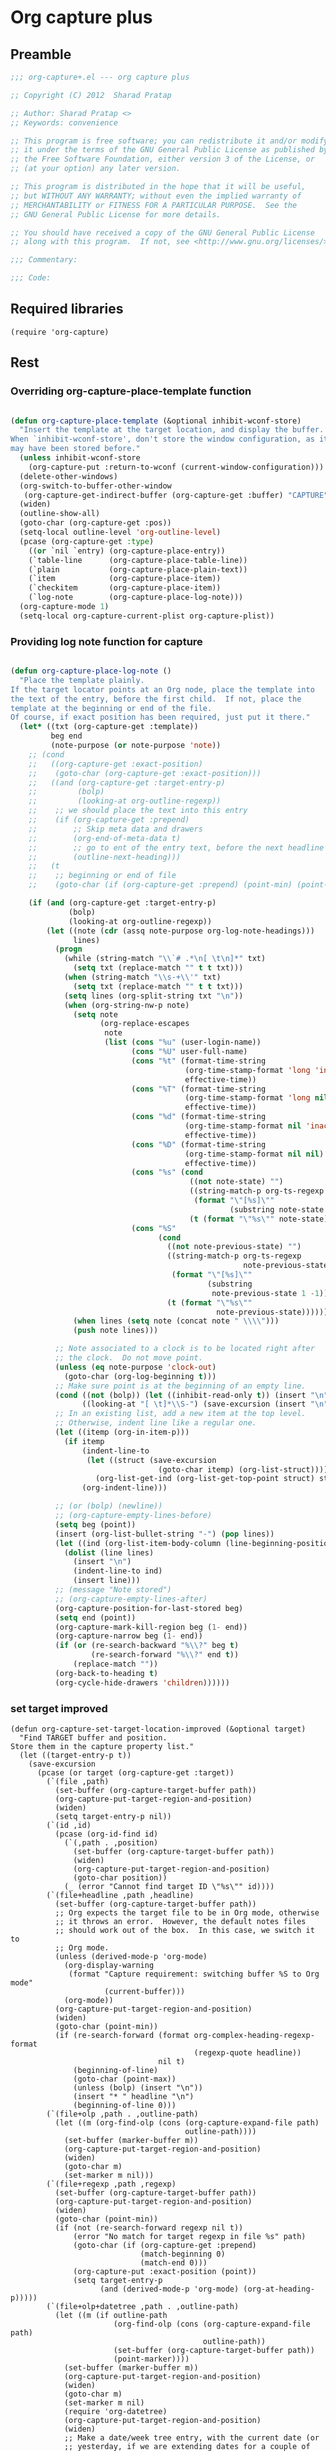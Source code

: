 #+TITLE Org capture plus
#+PROPERTY: header-args :tangle yes :padline yes :comments both :noweb yes


* Org capture plus

** Preamble
#+BEGIN_SRC emacs-lisp
;;; org-capture+.el --- org capture plus

;; Copyright (C) 2012  Sharad Pratap

;; Author: Sharad Pratap <>
;; Keywords: convenience

;; This program is free software; you can redistribute it and/or modify
;; it under the terms of the GNU General Public License as published by
;; the Free Software Foundation, either version 3 of the License, or
;; (at your option) any later version.

;; This program is distributed in the hope that it will be useful,
;; but WITHOUT ANY WARRANTY; without even the implied warranty of
;; MERCHANTABILITY or FITNESS FOR A PARTICULAR PURPOSE.  See the
;; GNU General Public License for more details.

;; You should have received a copy of the GNU General Public License
;; along with this program.  If not, see <http://www.gnu.org/licenses/>.

;;; Commentary:

;;; Code:

#+END_SRC

** Required libraries
#+BEGIN_SRC elisp
(require 'org-capture)
#+END_SRC

** Rest
*** Overriding org-capture-place-template function

 #+BEGIN_SRC emacs-lisp

 (defun org-capture-place-template (&optional inhibit-wconf-store)
   "Insert the template at the target location, and display the buffer.
 When `inhibit-wconf-store', don't store the window configuration, as it
 may have been stored before."
   (unless inhibit-wconf-store
     (org-capture-put :return-to-wconf (current-window-configuration)))
   (delete-other-windows)
   (org-switch-to-buffer-other-window
    (org-capture-get-indirect-buffer (org-capture-get :buffer) "CAPTURE"))
   (widen)
   (outline-show-all)
   (goto-char (org-capture-get :pos))
   (setq-local outline-level 'org-outline-level)
   (pcase (org-capture-get :type)
     ((or `nil `entry) (org-capture-place-entry))
     (`table-line      (org-capture-place-table-line))
     (`plain           (org-capture-place-plain-text))
     (`item            (org-capture-place-item))
     (`checkitem       (org-capture-place-item))
     (`log-note        (org-capture-place-log-note)))
   (org-capture-mode 1)
   (setq-local org-capture-current-plist org-capture-plist))

 #+END_SRC

*** Providing log note function for capture

#+BEGIN_SRC emacs-lisp

  (defun org-capture-place-log-note ()
    "Place the template plainly.
  If the target locator points at an Org node, place the template into
  the text of the entry, before the first child.  If not, place the
  template at the beginning or end of the file.
  Of course, if exact position has been required, just put it there."
    (let* ((txt (org-capture-get :template))
           beg end
           (note-purpose (or note-purpose 'note))
      ;; (cond
      ;;   ((org-capture-get :exact-position)
      ;;    (goto-char (org-capture-get :exact-position)))
      ;;   ((and (org-capture-get :target-entry-p)
      ;;         (bolp)
      ;;         (looking-at org-outline-regexp))
      ;;    ;; we should place the text into this entry
      ;;    (if (org-capture-get :prepend)
      ;;        ;; Skip meta data and drawers
      ;;        (org-end-of-meta-data t)
      ;;        ;; go to ent of the entry text, before the next headline
      ;;        (outline-next-heading)))
      ;;   (t
      ;;    ;; beginning or end of file
      ;;    (goto-char (if (org-capture-get :prepend) (point-min) (point-max)))))

      (if (and (org-capture-get :target-entry-p)
               (bolp)
               (looking-at org-outline-regexp))
          (let ((note (cdr (assq note-purpose org-log-note-headings)))
                lines)
            (progn
              (while (string-match "\\`# .*\n[ \t\n]*" txt)
                (setq txt (replace-match "" t t txt)))
              (when (string-match "\\s-+\\'" txt)
                (setq txt (replace-match "" t t txt)))
              (setq lines (org-split-string txt "\n"))
              (when (org-string-nw-p note)
                (setq note
                      (org-replace-escapes
                       note
                       (list (cons "%u" (user-login-name))
                             (cons "%U" user-full-name)
                             (cons "%t" (format-time-string
                                         (org-time-stamp-format 'long 'inactive)
                                         effective-time))
                             (cons "%T" (format-time-string
                                         (org-time-stamp-format 'long nil)
                                         effective-time))
                             (cons "%d" (format-time-string
                                         (org-time-stamp-format nil 'inactive)
                                         effective-time))
                             (cons "%D" (format-time-string
                                         (org-time-stamp-format nil nil)
                                         effective-time))
                             (cons "%s" (cond
                                          ((not note-state) "")
                                          ((string-match-p org-ts-regexp note-state)
                                           (format "\"[%s]\""
                                                   (substring note-state 1 -1)))
                                          (t (format "\"%s\"" note-state))))
                             (cons "%S"
                                   (cond
                                     ((not note-previous-state) "")
                                     ((string-match-p org-ts-regexp
                                                      note-previous-state)
                                      (format "\"[%s]\""
                                              (substring
                                               note-previous-state 1 -1)))
                                     (t (format "\"%s\""
                                                note-previous-state)))))))
                (when lines (setq note (concat note " \\\\")))
                (push note lines)))

            ;; Note associated to a clock is to be located right after
            ;; the clock.  Do not move point.
            (unless (eq note-purpose 'clock-out)
              (goto-char (org-log-beginning t)))
            ;; Make sure point is at the beginning of an empty line.
            (cond ((not (bolp)) (let ((inhibit-read-only t)) (insert "\n")))
                  ((looking-at "[ \t]*\\S-") (save-excursion (insert "\n"))))
            ;; In an existing list, add a new item at the top level.
            ;; Otherwise, indent line like a regular one.
            (let ((itemp (org-in-item-p)))
              (if itemp
                  (indent-line-to
                   (let ((struct (save-excursion
                                   (goto-char itemp) (org-list-struct))))
                     (org-list-get-ind (org-list-get-top-point struct) struct)))
                  (org-indent-line)))

            ;; (or (bolp) (newline))
            ;; (org-capture-empty-lines-before)
            (setq beg (point))
            (insert (org-list-bullet-string "-") (pop lines))
            (let ((ind (org-list-item-body-column (line-beginning-position))))
              (dolist (line lines)
                (insert "\n")
                (indent-line-to ind)
                (insert line)))
            ;; (message "Note stored")
            ;; (org-capture-empty-lines-after)
            (org-capture-position-for-last-stored beg)
            (setq end (point))
            (org-capture-mark-kill-region beg (1- end))
            (org-capture-narrow beg (1- end))
            (if (or (re-search-backward "%\\?" beg t)
                    (re-search-forward "%\\?" end t))
                (replace-match ""))
            (org-back-to-heading t)
            (org-cycle-hide-drawers 'children))))))
#+END_SRC

*** set target improved
#+BEGIN_SRC elisp
  (defun org-capture-set-target-location-improved (&optional target)
    "Find TARGET buffer and position.
  Store them in the capture property list."
    (let ((target-entry-p t))
      (save-excursion
        (pcase (or target (org-capture-get :target))
          (`(file ,path)
            (set-buffer (org-capture-target-buffer path))
            (org-capture-put-target-region-and-position)
            (widen)
            (setq target-entry-p nil))
          (`(id ,id)
            (pcase (org-id-find id)
              (`(,path . ,position)
                (set-buffer (org-capture-target-buffer path))
                (widen)
                (org-capture-put-target-region-and-position)
                (goto-char position))
              (_ (error "Cannot find target ID \"%s\"" id))))
          (`(file+headline ,path ,headline)
            (set-buffer (org-capture-target-buffer path))
            ;; Org expects the target file to be in Org mode, otherwise
            ;; it throws an error.  However, the default notes files
            ;; should work out of the box.  In this case, we switch it to
            ;; Org mode.
            (unless (derived-mode-p 'org-mode)
              (org-display-warning
               (format "Capture requirement: switching buffer %S to Org mode"
                       (current-buffer)))
              (org-mode))
            (org-capture-put-target-region-and-position)
            (widen)
            (goto-char (point-min))
            (if (re-search-forward (format org-complex-heading-regexp-format
                                           (regexp-quote headline))
                                   nil t)
                (beginning-of-line)
                (goto-char (point-max))
                (unless (bolp) (insert "\n"))
                (insert "* " headline "\n")
                (beginning-of-line 0)))
          (`(file+olp ,path . ,outline-path)
            (let ((m (org-find-olp (cons (org-capture-expand-file path)
                                         outline-path))))
              (set-buffer (marker-buffer m))
              (org-capture-put-target-region-and-position)
              (widen)
              (goto-char m)
              (set-marker m nil)))
          (`(file+regexp ,path ,regexp)
            (set-buffer (org-capture-target-buffer path))
            (org-capture-put-target-region-and-position)
            (widen)
            (goto-char (point-min))
            (if (not (re-search-forward regexp nil t))
                (error "No match for target regexp in file %s" path)
                (goto-char (if (org-capture-get :prepend)
                               (match-beginning 0)
                               (match-end 0)))
                (org-capture-put :exact-position (point))
                (setq target-entry-p
                      (and (derived-mode-p 'org-mode) (org-at-heading-p)))))
          (`(file+olp+datetree ,path . ,outline-path)
            (let ((m (if outline-path
                         (org-find-olp (cons (org-capture-expand-file path)
                                             outline-path))
                         (set-buffer (org-capture-target-buffer path))
                         (point-marker))))
              (set-buffer (marker-buffer m))
              (org-capture-put-target-region-and-position)
              (widen)
              (goto-char m)
              (set-marker m nil)
              (require 'org-datetree)
              (org-capture-put-target-region-and-position)
              (widen)
              ;; Make a date/week tree entry, with the current date (or
              ;; yesterday, if we are extending dates for a couple of hours)
              (funcall
               (if (eq (org-capture-get :tree-type) 'week)
                   #'org-datetree-find-iso-week-create
                   #'org-datetree-find-date-create)
               (calendar-gregorian-from-absolute
                (cond
                  (org-overriding-default-time
                   ;; Use the overriding default time.
                   (time-to-days org-overriding-default-time))
                  ((or (org-capture-get :time-prompt)
                       (equal current-prefix-arg 1))
                   ;; Prompt for date.
                   (let ((prompt-time (org-read-date
                                       nil t nil "Date for tree entry:"
                                       (current-time))))
                     (org-capture-put
                      :default-time
                      (cond ((and (or (not (boundp 'org-time-was-given))
                                      (not org-time-was-given))
                                  (not (= (time-to-days prompt-time) (org-today))))
                             ;; Use 00:00 when no time is given for another
                             ;; date than today?
                             (apply #'encode-time
                                    (append '(0 0 0)
                                            (cl-cdddr (decode-time prompt-time)))))
                            ((string-match "\\([^ ]+\\)--?[^ ]+[ ]+\\(.*\\)"
                                           org-read-date-final-answer)
                             ;; Replace any time range by its start.
                             (apply #'encode-time
                                    (org-read-date-analyze
                                     (replace-match "\\1 \\2" nil nil
                                                    org-read-date-final-answer)
                                     prompt-time (decode-time prompt-time))))
                            (t prompt-time)))
                     (time-to-days prompt-time)))
                  (t
                   ;; Current date, possibly corrected for late night
                   ;; workers.
                   (org-today))))
               ;; the following is the keep-restriction argument for
               ;; org-datetree-find-date-create
               (if outline-path 'subtree-at-point))))
          (`(file+function ,path ,function)
            (set-buffer (org-capture-target-buffer path))
            (org-capture-put-target-region-and-position)
            (widen)
            (funcall function)
            (org-capture-put :exact-position (point))
            (setq target-entry-p
                  (and (derived-mode-p 'org-mode) (org-at-heading-p))))
          (`(function ,fun)
            (funcall fun)
            (org-capture-put :exact-position (point))
            (setq target-entry-p
                  (and (derived-mode-p 'org-mode) (org-at-heading-p))))
          (`(clock)
            (if (and (markerp org-clock-hd-marker)
                     (marker-buffer org-clock-hd-marker))
                (progn (set-buffer (marker-buffer org-clock-hd-marker))
                       (org-capture-put-target-region-and-position)
                       (widen)
                       (goto-char org-clock-hd-marker))
                (error "No running clock that could be used as capture target")))
          (`(marker ,hd-mark)
            (if (and (markerp hd-marker)
                     (marker-buffer hd-marker))
                (progn (set-buffer (marker-buffer hd-marker))
                       (org-capture-put-target-region-and-position)
                       (widen)
                       (goto-char hd-marker))
                (error "No running clock that could be used as capture target")))
          (target (error "Invalid capture target specification: %S" target)))

        (org-capture-put :buffer (current-buffer)
                         :pos (point)
                         :target-entry-p target-entry-p
                         :decrypted
                         (and (featurep 'org-crypt)
                              (org-at-encrypted-entry-p)
                              (save-excursion
                                (org-decrypt-entry)
                                (and (org-back-to-heading t) (point))))))))
#+END_SRC
*** new capture
#+BEGIN_SRC elisp
  (defun org-capture-alt (type target template &rest plist)
    "Capture something.
  \\<org-capture-mode-map>
  This will let you select a template from `org-capture-templates', and
  then file the newly captured information.  The text is immediately
  inserted at the target location, and an indirect buffer is shown where
  you can edit it.  Pressing `\\[org-capture-finalize]' brings you back to the \
  previous
  state of Emacs, so that you can continue your work.

  When called interactively with a `\\[universal-argument]' prefix argument \
  GOTO, don't
  capture anything, just go to the file/headline where the selected
  template stores its notes.

  With a `\\[universal-argument] \\[universal-argument]' prefix argument, go to \
  the last note stored.

  When called with a `C-0' (zero) prefix, insert a template at point.

  When called with a `C-1' (one) prefix, force prompting for a date when
  a datetree entry is made.

  ELisp programs can set KEYS to a string associated with a template
  in `org-capture-templates'.  In this case, interactive selection
  will be bypassed.

  If `org-capture-use-agenda-date' is non-nil, capturing from the
  agenda will use the date at point as the default date.  Then, a
  `C-1' prefix will tell the capture process to use the HH:MM time
  of the day at point (if any) or the current HH:MM time."
    ;; (interactive "P")

    (when (and org-capture-use-agenda-date
               (eq major-mode 'org-agenda-mode))
      (setq org-overriding-default-time
            (org-get-cursor-date t ;; (equal goto 1)
                                 )))

    (let* ((orig-buf (current-buffer))
           (annotation (if (and (boundp 'org-capture-link-is-already-stored)
                                org-capture-link-is-already-stored)
                           (plist-get org-store-link-plist :annotation)
                           (ignore-errors (org-store-link nil))))
           ;; (template (or org-capture-entry (org-capture-select-template keys)))
           (template (or org-capture-entry template))
           initial)
      (setq initial (or org-capture-initial
                        (and (org-region-active-p)
                             (buffer-substring (point) (mark)))))
      (when (stringp initial)
        (remove-text-properties 0 (length initial) '(read-only t) initial))
      (when (stringp annotation)
        (remove-text-properties 0 (length annotation)
                                '(read-only t) annotation))



      ;; (org-capture-set-plist template)

      (setq org-capture-plist plist)
      (org-capture-put
       ;; :key (car entry)
       ;; :description (nth 1 entry)
       :target target)

      (let ((txt template)
            (type (or type 'entry)))
        (when (or (not txt) (and (stringp txt) (not (string-match "\\S-" txt))))
          ;; The template may be empty or omitted for special types.
          ;; Here we insert the default templates for such cases.
          (cond
            ((eq type 'item) (setq txt "- %?"))
            ((eq type 'checkitem) (setq txt "- [ ] %?"))
            ((eq type 'table-line) (setq txt "| %? |"))
            ((member type '(nil entry)) (setq txt "* %?\n  %a"))))
        (org-capture-put :template txt :type type))

      (org-capture-get-template)

      (org-capture-put :original-buffer orig-buf
                       :original-file (or (buffer-file-name orig-buf)
                                          (and (featurep 'dired)
                                               (car (rassq orig-buf
                                                           dired-buffers))))
                       :original-file-nondirectory
                       (and (buffer-file-name orig-buf)
                            (file-name-nondirectory
                             (buffer-file-name orig-buf)))
                       :annotation annotation
                       :initial initial
                       :return-to-wconf (current-window-configuration)
                       :default-time
                       (or org-overriding-default-time
                           (org-current-time)))

      (org-capture-set-target-location-improved)

      (condition-case error
          (org-capture-put :template (org-capture-fill-template))
        ((error quit)
         (if (get-buffer "*Capture*") (kill-buffer "*Capture*"))
         (error "Capture abort: %s" error)))

      (setq org-capture-clock-keep (org-capture-get :clock-keep))
      (if (and
           (not (org-capture-get :target))
           (eq 'immdediate (car (org-capture-get :target)))) ;; (equal goto 0)
          ;;insert at point
          (org-capture-insert-template-here)
          (condition-case error
              (org-capture-place-template
               (eq (car (org-capture-get :target)) 'function))
            ((error quit)
             (if (and (buffer-base-buffer (current-buffer))
                      (string-prefix-p "CAPTURE-" (buffer-name)))
                 (kill-buffer (current-buffer)))
             (set-window-configuration (org-capture-get :return-to-wconf))
             (error "Capture template `%s': %s"
                    (org-capture-get :key)
                    (nth 1 error))))
          (if (and (derived-mode-p 'org-mode)
                   (org-capture-get :clock-in))
              (condition-case nil
                  (progn
                    (if (org-clock-is-active)
                        (org-capture-put :interrupted-clock
                                         (copy-marker org-clock-marker)))
                    (org-clock-in)
                    (setq-local org-capture-clock-was-started t))
                (error
                 "Could not start the clock in this capture buffer")))
          (if (org-capture-get :immediate-finish)
              (org-capture-finalize)))))
#+END_SRC
*** Application
#+BEGIN_SRC elisp

  (defun org-create-new-task ()
    (interactive)
    (org-capture-alt
     'entry
     '(function org-goto-refile)
     "* TODO %? %^g\n %i\n [%a]\n"
     :empty-lines 1))

#+END_SRC
** Provide this file
#+BEGIN_SRC emacs-lisp
(provide 'org-capture+)
;;; org-capture+.el ends here
#+END_SRC
